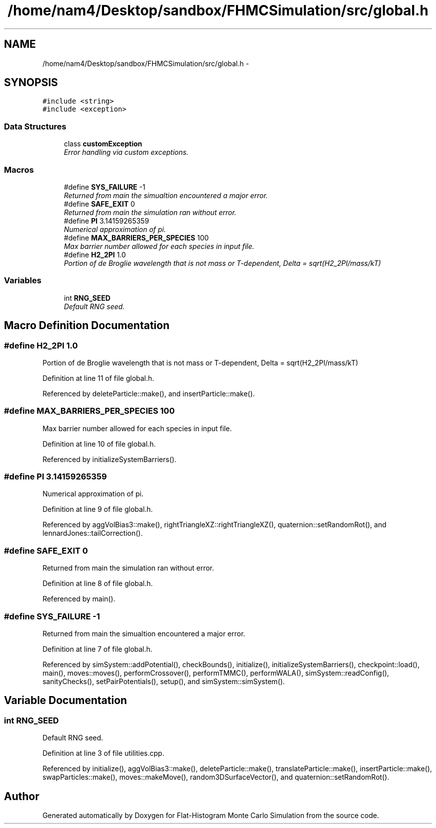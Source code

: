 .TH "/home/nam4/Desktop/sandbox/FHMCSimulation/src/global.h" 3 "Thu Dec 22 2016" "Version v0.1.0" "Flat-Histogram Monte Carlo Simulation" \" -*- nroff -*-
.ad l
.nh
.SH NAME
/home/nam4/Desktop/sandbox/FHMCSimulation/src/global.h \- 
.SH SYNOPSIS
.br
.PP
\fC#include <string>\fP
.br
\fC#include <exception>\fP
.br

.SS "Data Structures"

.in +1c
.ti -1c
.RI "class \fBcustomException\fP"
.br
.RI "\fIError handling via custom exceptions\&. \fP"
.in -1c
.SS "Macros"

.in +1c
.ti -1c
.RI "#define \fBSYS_FAILURE\fP   -1"
.br
.RI "\fIReturned from main the simualtion encountered a major error\&. \fP"
.ti -1c
.RI "#define \fBSAFE_EXIT\fP   0"
.br
.RI "\fIReturned from main the simulation ran without error\&. \fP"
.ti -1c
.RI "#define \fBPI\fP   3\&.14159265359"
.br
.RI "\fINumerical approximation of pi\&. \fP"
.ti -1c
.RI "#define \fBMAX_BARRIERS_PER_SPECIES\fP   100"
.br
.RI "\fIMax barrier number allowed for each species in input file\&. \fP"
.ti -1c
.RI "#define \fBH2_2PI\fP   1\&.0"
.br
.RI "\fIPortion of de Broglie wavelength that is not mass or T-dependent, Delta = sqrt(H2_2PI/mass/kT) \fP"
.in -1c
.SS "Variables"

.in +1c
.ti -1c
.RI "int \fBRNG_SEED\fP"
.br
.RI "\fIDefault RNG seed\&. \fP"
.in -1c
.SH "Macro Definition Documentation"
.PP 
.SS "#define H2_2PI   1\&.0"

.PP
Portion of de Broglie wavelength that is not mass or T-dependent, Delta = sqrt(H2_2PI/mass/kT) 
.PP
Definition at line 11 of file global\&.h\&.
.PP
Referenced by deleteParticle::make(), and insertParticle::make()\&.
.SS "#define MAX_BARRIERS_PER_SPECIES   100"

.PP
Max barrier number allowed for each species in input file\&. 
.PP
Definition at line 10 of file global\&.h\&.
.PP
Referenced by initializeSystemBarriers()\&.
.SS "#define PI   3\&.14159265359"

.PP
Numerical approximation of pi\&. 
.PP
Definition at line 9 of file global\&.h\&.
.PP
Referenced by aggVolBias3::make(), rightTriangleXZ::rightTriangleXZ(), quaternion::setRandomRot(), and lennardJones::tailCorrection()\&.
.SS "#define SAFE_EXIT   0"

.PP
Returned from main the simulation ran without error\&. 
.PP
Definition at line 8 of file global\&.h\&.
.PP
Referenced by main()\&.
.SS "#define SYS_FAILURE   -1"

.PP
Returned from main the simualtion encountered a major error\&. 
.PP
Definition at line 7 of file global\&.h\&.
.PP
Referenced by simSystem::addPotential(), checkBounds(), initialize(), initializeSystemBarriers(), checkpoint::load(), main(), moves::moves(), performCrossover(), performTMMC(), performWALA(), simSystem::readConfig(), sanityChecks(), setPairPotentials(), setup(), and simSystem::simSystem()\&.
.SH "Variable Documentation"
.PP 
.SS "int RNG_SEED"

.PP
Default RNG seed\&. 
.PP
Definition at line 3 of file utilities\&.cpp\&.
.PP
Referenced by initialize(), aggVolBias3::make(), deleteParticle::make(), translateParticle::make(), insertParticle::make(), swapParticles::make(), moves::makeMove(), random3DSurfaceVector(), and quaternion::setRandomRot()\&.
.SH "Author"
.PP 
Generated automatically by Doxygen for Flat-Histogram Monte Carlo Simulation from the source code\&.
